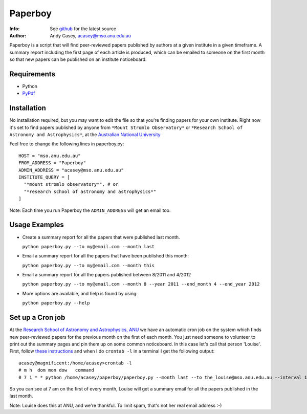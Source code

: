=======
Paperboy
=======

:Info: See `github <http://github.com/andycasey/paperboy>`_ for the latest source
:Author: Andy Casey, acasey@mso.anu.edu.au

Paperboy is a script that will find peer-reviewed papers published by
authors at a given institute in a given timeframe. A summary report
including the first page of each article is produced, which can be emailed
to someone on the first month so that new papers can be published on an
institute noticeboard.

Requirements
------------

- Python 

- `PyPdf <http://pybrary.net/pyPdf/>`_

Installation
------------
No installation required, but you may want to edit the file so that you're
finding papers for your own institute. Right now it's set to find papers
published by anyone from ``*Mount Stromlo Observatory*`` or ``*Research
School of Astronomy and Astrophysics*``, at the `Australian National
University <http://rsaa.anu.edu.au/>`_

Feel free to change the following lines in paperboy.py:
::
    HOST = "mso.anu.edu.au"
    FROM_ADDRESS = "Paperboy"
    ADMIN_ADDRESS = "acasey@mso.anu.edu.au"
    INSTITUTE_QUERY = [
      "*mount stromlo observatory*", # or
      "*research school of astronomy and astrophysics*"
    ]
::

Note: Each time you run Paperboy the ``ADMIN_ADDRESS`` will get an email too.

Usage Examples
--------------

- Create a summary report for all the papers that were published last month.

  ``python paperboy.py --to my@email.com --month last``

- Email a summary report for all the papers that have been published this
  month:

  ``python paperboy.py --to my@email.com --month this``

- Email a summary report for all the papers published between 8/2011 and
  4/2012

  ``python paperboy.py --to my@email.com --month 8 --year 2011 --end_month
  4 --end_year 2012``

- More options are available, and help is found by using:

  ``python paperboy.py --help``

Set up a Cron job
-----------------
At the `Research School of Astronomy and Astrophysics, ANU
<http://rsaa.anu.edu.au/>`_ we have an automatic cron job on the system
which finds new peer-reviewed papers for the previous month on the first
of each month. You just need someone to volunteer to print out the summary
pages and pin them up on some common noticeboard. In this case let's call
that person 'Louise'. First, follow `these instructions
<http://www.cyberciti.biz/faq/how-do-i-add-jobs-to-cron-under-linux-or-unix-oses/>`_
and when I do ``crontab -l`` in a terminal I get the following output:
::
    acasey@magnificent:/home/acasey>crontab -l
    # m h  dom mon dow   command
    0 7 1 * * python /home/acasey/paperboy/paperboy.py --month last --to the_louise@mso.anu.edu.au --interval 10 --repeat 10
::

So you can see at 7 am on the first of every month, Louise will get
a summary email for all the papers published in the last month.

Note: Louise does this at ANU, and we're thankful. To limit spam, that's not her real email address :-)

